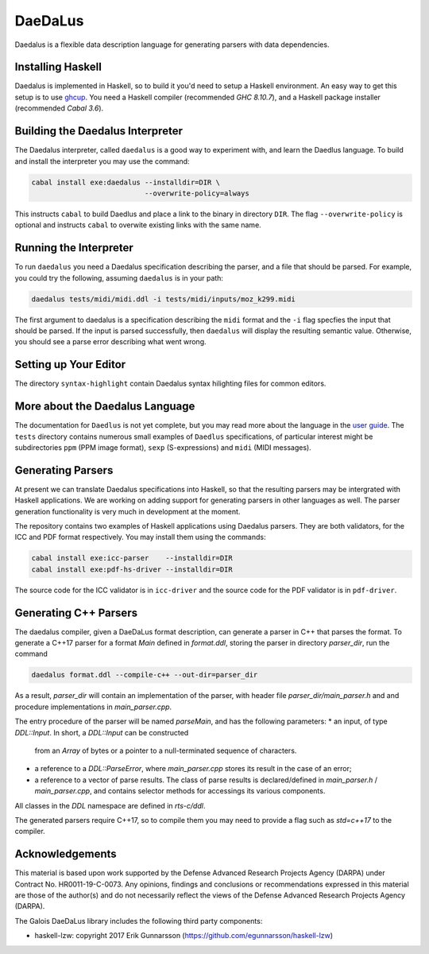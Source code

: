 DaeDaLus
========

Daedalus is a flexible data description language for generating parsers
with data dependencies.


Installing Haskell
------------------

Daedalus is implemented in Haskell, so to build it you'd need to setup
a Haskell environment.  An easy way to get this setup is to use ghcup_.
You need a Haskell compiler (recommended `GHC 8.10.7`), and a Haskell package
installer (recommended `Cabal 3.6`).

.. _ghcup: https://www.haskell.org/ghcup/


Building the Daedalus Interpreter
---------------------------------

The Daedalus interpreter, called ``daedalus`` is a good way to experiment
with, and learn the Daedlus language.  To build and install the interpreter
you may use the command:

.. code-block:: bash

    cabal install exe:daedalus --installdir=DIR \
                               --overwrite-policy=always

This instructs ``cabal`` to build Daedlus and place a link to the binary
in directory ``DIR``.  The flag ``--overwrite-policy`` is optional and
instructs ``cabal`` to overwite existing links with the same name.


Running the Interpreter
-----------------------

To run ``daedalus`` you need a Daedalus specification describing the
parser, and a file that should be parsed.  For example, you could try
the following, assuming ``daedalus`` is in your path:

.. code-block:: bash

  daedalus tests/midi/midi.ddl -i tests/midi/inputs/moz_k299.midi

The first argument to daedalus is a specification describing the ``midi``
format and the ``-i`` flag specfies the input that should be parsed.
If the input is parsed successfully, then ``daedalus`` will display the
resulting semantic value.  Otherwise, you should see a parse error describing
what went wrong.


Setting up Your Editor
----------------------

The directory ``syntax-highlight`` contain Daedalus syntax hilighting
files for common editors.


More about the Daedalus Language
---------------------------------

The documentation for ``Daedlus`` is not yet complete, but you may read
more about the language in the 
`user guide`_.  The ``tests`` directory
contains numerous small examples of ``Daedlus`` specifications, of particular
interest might be subdirectories ``ppm`` (PPM image format),
``sexp`` (S-expressions) and ``midi`` (MIDI messages).

.. _`user guide`: https://galoisinc.github.io/daedalus/

Generating Parsers
------------------

At present we can translate Daedalus specifications into Haskell, so that
the resulting parsers may be intergrated with Haskell applications.
We are working on adding support for generating parsers in other languages
as well.  The parser generation functionality is very much in development
at the moment.

The repository contains two examples of Haskell applications using
Daedalus parsers.  They are both validators, for the ICC and PDF
format respectively.  You may install them using the commands:

.. code-block:: bash

    cabal install exe:icc-parser    --installdir=DIR
    cabal install exe:pdf-hs-driver --installdir=DIR

The source code for the ICC validator is in ``icc-driver`` and the source
code for the PDF validator is in ``pdf-driver``.

Generating C++ Parsers
----------------------

The daedalus compiler, given a DaeDaLus format description, can
generate a parser in C++ that parses the format. To generate a C++17
parser for a format `Main` defined in `format.ddl`, storing the parser
in directory `parser_dir`, run the command

.. code-block:: bash

   daedalus format.ddl --compile-c++ --out-dir=parser_dir

As a result, `parser_dir` will contain an implementation of the
parser, with header file `parser_dir/main_parser.h` and and procedure
implementations in `main_parser.cpp`.

The entry procedure of the parser will be named `parseMain`, and has
the following parameters:
* an input, of type `DDL::Input`. In short, a `DDL::Input` can be constructed
  from an `Array` of bytes or a pointer to a null-terminated sequence
  of characters.
* a reference to a `DDL::ParseError`, where `main_parser.cpp` stores
  its result in the case of an error;
* a reference to a vector of parse results. The class of parse results is declared/defined in `main_parser.h` / `main_parser.cpp`, and contains selector methods for accessings its various components.

All classes in the `DDL` namespace are defined in `rts-c/ddl`.

The generated parsers require C++17, so to compile them you may need
to provide a flag such as `std=c++17` to the compiler.

Acknowledgements
----------------

This material is based upon work supported by the Defense Advanced Research 
Projects Agency (DARPA) under Contract No. HR0011-19-C-0073. Any opinions, 
findings and conclusions or recommendations expressed in this material are 
those of the author(s) and do not necessarily reflect the views of the Defense 
Advanced Research Projects Agency (DARPA).

The Galois DaeDaLus library includes the following third party components:

* haskell-lzw: copyright 2017 Erik Gunnarsson (https://github.com/egunnarsson/haskell-lzw)

